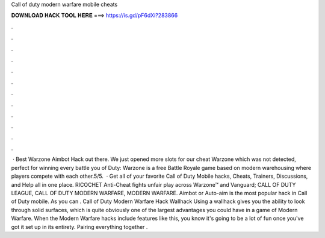 Call of duty modern warfare mobile cheats

𝐃𝐎𝐖𝐍𝐋𝐎𝐀𝐃 𝐇𝐀𝐂𝐊 𝐓𝐎𝐎𝐋 𝐇𝐄𝐑𝐄 ===> https://is.gd/pF6dXi?283866

.

.

.

.

.

.

.

.

.

.

.

.

 · Best Warzone Aimbot Hack out there. We just opened more slots for our cheat Warzone which was not detected, perfect for winning every battle you  of Duty: Warzone is a free Battle Royale game based on modern warehousing where players compete with each other.5/5.  · Get all of your favorite Call of Duty Mobile hacks, Cheats, Trainers, Discussions, and Help all in one place. RICOCHET Anti-Cheat fights unfair play across Warzone™ and Vanguard; CALL OF DUTY LEAGUE, CALL OF DUTY MODERN WARFARE, MODERN WARFARE. Aimbot or Auto-aim is the most popular hack in Call of Duty mobile. As you can . Call of Duty Modern Warfare Hack Wallhack Using a wallhack gives you the ability to look through solid surfaces, which is quite obviously one of the largest advantages you could have in a game of Modern Warfare. When the Modern Warfare hacks include features like this, you know it's going to be a lot of fun once you've got it set up in its entirety. Pairing everything together .